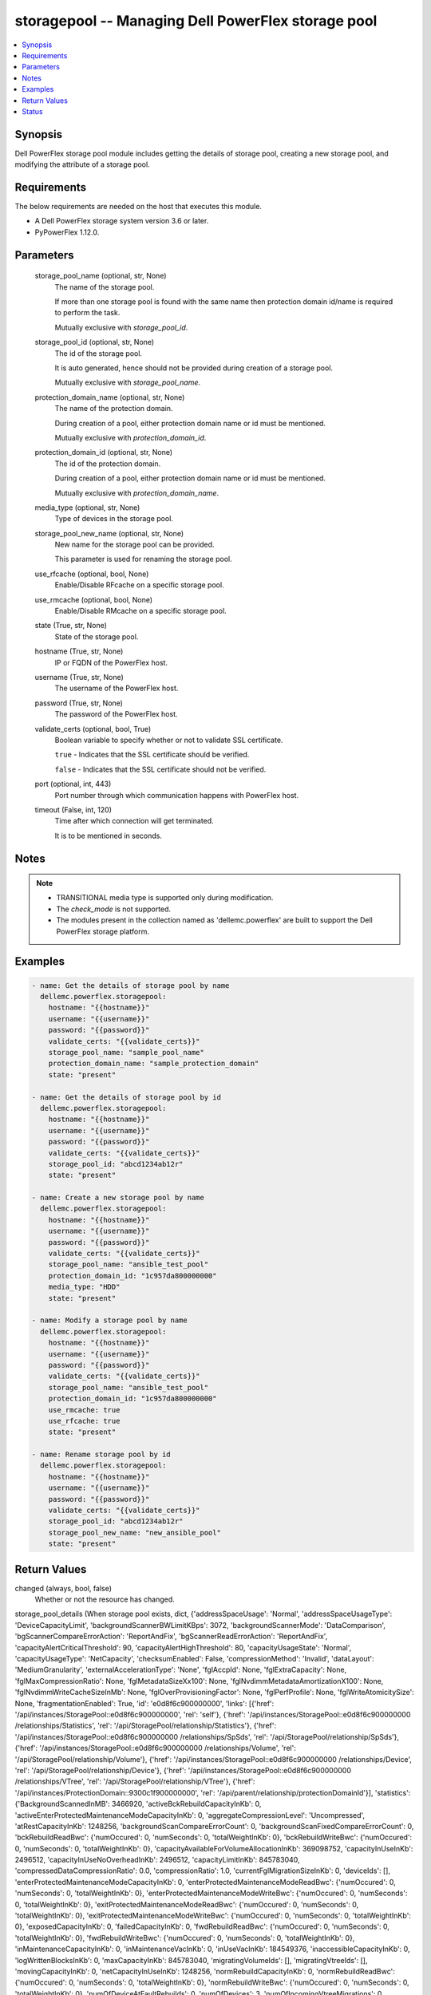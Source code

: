 .. _storagepool_module:


storagepool -- Managing Dell PowerFlex storage pool
===================================================

.. contents::
   :local:
   :depth: 1


Synopsis
--------

Dell PowerFlex storage pool module includes getting the details of storage pool, creating a new storage pool, and modifying the attribute of a storage pool.



Requirements
------------
The below requirements are needed on the host that executes this module.

- A Dell PowerFlex storage system version 3.6 or later.
- PyPowerFlex 1.12.0.



Parameters
----------

  storage_pool_name (optional, str, None)
    The name of the storage pool.

    If more than one storage pool is found with the same name then protection domain id/name is required to perform the task.

    Mutually exclusive with *storage_pool_id*.


  storage_pool_id (optional, str, None)
    The id of the storage pool.

    It is auto generated, hence should not be provided during creation of a storage pool.

    Mutually exclusive with *storage_pool_name*.


  protection_domain_name (optional, str, None)
    The name of the protection domain.

    During creation of a pool, either protection domain name or id must be mentioned.

    Mutually exclusive with *protection_domain_id*.


  protection_domain_id (optional, str, None)
    The id of the protection domain.

    During creation of a pool, either protection domain name or id must be mentioned.

    Mutually exclusive with *protection_domain_name*.


  media_type (optional, str, None)
    Type of devices in the storage pool.


  storage_pool_new_name (optional, str, None)
    New name for the storage pool can be provided.

    This parameter is used for renaming the storage pool.


  use_rfcache (optional, bool, None)
    Enable/Disable RFcache on a specific storage pool.


  use_rmcache (optional, bool, None)
    Enable/Disable RMcache on a specific storage pool.


  state (True, str, None)
    State of the storage pool.


  hostname (True, str, None)
    IP or FQDN of the PowerFlex host.


  username (True, str, None)
    The username of the PowerFlex host.


  password (True, str, None)
    The password of the PowerFlex host.


  validate_certs (optional, bool, True)
    Boolean variable to specify whether or not to validate SSL certificate.

    ``true`` - Indicates that the SSL certificate should be verified.

    ``false`` - Indicates that the SSL certificate should not be verified.


  port (optional, int, 443)
    Port number through which communication happens with PowerFlex host.


  timeout (False, int, 120)
    Time after which connection will get terminated.

    It is to be mentioned in seconds.





Notes
-----

.. note::
   - TRANSITIONAL media type is supported only during modification.
   - The *check_mode* is not supported.
   - The modules present in the collection named as 'dellemc.powerflex' are built to support the Dell PowerFlex storage platform.




Examples
--------

.. code-block:: yaml+jinja

    
    - name: Get the details of storage pool by name
      dellemc.powerflex.storagepool:
        hostname: "{{hostname}}"
        username: "{{username}}"
        password: "{{password}}"
        validate_certs: "{{validate_certs}}"
        storage_pool_name: "sample_pool_name"
        protection_domain_name: "sample_protection_domain"
        state: "present"

    - name: Get the details of storage pool by id
      dellemc.powerflex.storagepool:
        hostname: "{{hostname}}"
        username: "{{username}}"
        password: "{{password}}"
        validate_certs: "{{validate_certs}}"
        storage_pool_id: "abcd1234ab12r"
        state: "present"

    - name: Create a new storage pool by name
      dellemc.powerflex.storagepool:
        hostname: "{{hostname}}"
        username: "{{username}}"
        password: "{{password}}"
        validate_certs: "{{validate_certs}}"
        storage_pool_name: "ansible_test_pool"
        protection_domain_id: "1c957da800000000"
        media_type: "HDD"
        state: "present"

    - name: Modify a storage pool by name
      dellemc.powerflex.storagepool:
        hostname: "{{hostname}}"
        username: "{{username}}"
        password: "{{password}}"
        validate_certs: "{{validate_certs}}"
        storage_pool_name: "ansible_test_pool"
        protection_domain_id: "1c957da800000000"
        use_rmcache: true
        use_rfcache: true
        state: "present"

    - name: Rename storage pool by id
      dellemc.powerflex.storagepool:
        hostname: "{{hostname}}"
        username: "{{username}}"
        password: "{{password}}"
        validate_certs: "{{validate_certs}}"
        storage_pool_id: "abcd1234ab12r"
        storage_pool_new_name: "new_ansible_pool"
        state: "present"



Return Values
-------------

changed (always, bool, false)
  Whether or not the resource has changed.


storage_pool_details (When storage pool exists, dict, {'addressSpaceUsage': 'Normal', 'addressSpaceUsageType': 'DeviceCapacityLimit', 'backgroundScannerBWLimitKBps': 3072, 'backgroundScannerMode': 'DataComparison', 'bgScannerCompareErrorAction': 'ReportAndFix', 'bgScannerReadErrorAction': 'ReportAndFix', 'capacityAlertCriticalThreshold': 90, 'capacityAlertHighThreshold': 80, 'capacityUsageState': 'Normal', 'capacityUsageType': 'NetCapacity', 'checksumEnabled': False, 'compressionMethod': 'Invalid', 'dataLayout': 'MediumGranularity', 'externalAccelerationType': 'None', 'fglAccpId': None, 'fglExtraCapacity': None, 'fglMaxCompressionRatio': None, 'fglMetadataSizeXx100': None, 'fglNvdimmMetadataAmortizationX100': None, 'fglNvdimmWriteCacheSizeInMb': None, 'fglOverProvisioningFactor': None, 'fglPerfProfile': None, 'fglWriteAtomicitySize': None, 'fragmentationEnabled': True, 'id': 'e0d8f6c900000000', 'links': [{'href': '/api/instances/StoragePool::e0d8f6c900000000', 'rel': 'self'}, {'href': '/api/instances/StoragePool::e0d8f6c900000000 /relationships/Statistics', 'rel': '/api/StoragePool/relationship/Statistics'}, {'href': '/api/instances/StoragePool::e0d8f6c900000000 /relationships/SpSds', 'rel': '/api/StoragePool/relationship/SpSds'}, {'href': '/api/instances/StoragePool::e0d8f6c900000000 /relationships/Volume', 'rel': '/api/StoragePool/relationship/Volume'}, {'href': '/api/instances/StoragePool::e0d8f6c900000000 /relationships/Device', 'rel': '/api/StoragePool/relationship/Device'}, {'href': '/api/instances/StoragePool::e0d8f6c900000000 /relationships/VTree', 'rel': '/api/StoragePool/relationship/VTree'}, {'href': '/api/instances/ProtectionDomain::9300c1f900000000', 'rel': '/api/parent/relationship/protectionDomainId'}], 'statistics': {'BackgroundScannedInMB': 3466920, 'activeBckRebuildCapacityInKb': 0, 'activeEnterProtectedMaintenanceModeCapacityInKb': 0, 'aggregateCompressionLevel': 'Uncompressed', 'atRestCapacityInKb': 1248256, 'backgroundScanCompareErrorCount': 0, 'backgroundScanFixedCompareErrorCount': 0, 'bckRebuildReadBwc': {'numOccured': 0, 'numSeconds': 0, 'totalWeightInKb': 0}, 'bckRebuildWriteBwc': {'numOccured': 0, 'numSeconds': 0, 'totalWeightInKb': 0}, 'capacityAvailableForVolumeAllocationInKb': 369098752, 'capacityInUseInKb': 2496512, 'capacityInUseNoOverheadInKb': 2496512, 'capacityLimitInKb': 845783040, 'compressedDataCompressionRatio': 0.0, 'compressionRatio': 1.0, 'currentFglMigrationSizeInKb': 0, 'deviceIds': [], 'enterProtectedMaintenanceModeCapacityInKb': 0, 'enterProtectedMaintenanceModeReadBwc': {'numOccured': 0, 'numSeconds': 0, 'totalWeightInKb': 0}, 'enterProtectedMaintenanceModeWriteBwc': {'numOccured': 0, 'numSeconds': 0, 'totalWeightInKb': 0}, 'exitProtectedMaintenanceModeReadBwc': {'numOccured': 0, 'numSeconds': 0, 'totalWeightInKb': 0}, 'exitProtectedMaintenanceModeWriteBwc': {'numOccured': 0, 'numSeconds': 0, 'totalWeightInKb': 0}, 'exposedCapacityInKb': 0, 'failedCapacityInKb': 0, 'fwdRebuildReadBwc': {'numOccured': 0, 'numSeconds': 0, 'totalWeightInKb': 0}, 'fwdRebuildWriteBwc': {'numOccured': 0, 'numSeconds': 0, 'totalWeightInKb': 0}, 'inMaintenanceCapacityInKb': 0, 'inMaintenanceVacInKb': 0, 'inUseVacInKb': 184549376, 'inaccessibleCapacityInKb': 0, 'logWrittenBlocksInKb': 0, 'maxCapacityInKb': 845783040, 'migratingVolumeIds': [], 'migratingVtreeIds': [], 'movingCapacityInKb': 0, 'netCapacityInUseInKb': 1248256, 'normRebuildCapacityInKb': 0, 'normRebuildReadBwc': {'numOccured': 0, 'numSeconds': 0, 'totalWeightInKb': 0}, 'normRebuildWriteBwc': {'numOccured': 0, 'numSeconds': 0, 'totalWeightInKb': 0}, 'numOfDeviceAtFaultRebuilds': 0, 'numOfDevices': 3, 'numOfIncomingVtreeMigrations': 0, 'numOfVolumes': 8, 'numOfVolumesInDeletion': 0, 'numOfVtrees': 8, 'overallUsageRatio': 73.92289, 'pendingBckRebuildCapacityInKb': 0, 'pendingEnterProtectedMaintenanceModeCapacityInKb': 0, 'pendingExitProtectedMaintenanceModeCapacityInKb': 0, 'pendingFwdRebuildCapacityInKb': 0, 'pendingMovingCapacityInKb': 0, 'pendingMovingInBckRebuildJobs': 0, 'persistentChecksumBuilderProgress': 100.0, 'persistentChecksumCapacityInKb': 414720, 'primaryReadBwc': {'numOccured': 0, 'numSeconds': 0, 'totalWeightInKb': 0}, 'primaryReadFromDevBwc': {'numOccured': 0, 'numSeconds': 0, 'totalWeightInKb': 0}, 'primaryReadFromRmcacheBwc': {'numOccured': 0, 'numSeconds': 0, 'totalWeightInKb': 0}, 'primaryVacInKb': 92274688, 'primaryWriteBwc': {'numOccured': 0, 'numSeconds': 0, 'totalWeightInKb': 0}, 'protectedCapacityInKb': 2496512, 'protectedVacInKb': 184549376, 'provisionedAddressesInKb': 2496512, 'rebalanceCapacityInKb': 0, 'rebalanceReadBwc': {'numOccured': 0, 'numSeconds': 0, 'totalWeightInKb': 0}, 'rebalanceWriteBwc': {'numOccured': 0, 'numSeconds': 0, 'totalWeightInKb': 0}, 'rfacheReadHit': 0, 'rfacheWriteHit': 0, 'rfcacheAvgReadTime': 0, 'rfcacheAvgWriteTime': 0, 'rfcacheIoErrors': 0, 'rfcacheIosOutstanding': 0, 'rfcacheIosSkipped': 0, 'rfcacheReadMiss': 0, 'rmPendingAllocatedInKb': 0, 'rmPendingThickInKb': 0, 'rplJournalCapAllowed': 0, 'rplTotalJournalCap': 0, 'rplUsedJournalCap': 0, 'secondaryReadBwc': {'numOccured': 0, 'numSeconds': 0, 'totalWeightInKb': 0}, 'secondaryReadFromDevBwc': {'numOccured': 0, 'numSeconds': 0, 'totalWeightInKb': 0}, 'secondaryReadFromRmcacheBwc': {'numOccured': 0, 'numSeconds': 0, 'totalWeightInKb': 0}, 'secondaryVacInKb': 92274688, 'secondaryWriteBwc': {'numOccured': 0, 'numSeconds': 0, 'totalWeightInKb': 0}, 'semiProtectedCapacityInKb': 0, 'semiProtectedVacInKb': 0, 'snapCapacityInUseInKb': 0, 'snapCapacityInUseOccupiedInKb': 0, 'snapshotCapacityInKb': 0, 'spSdsIds': ['abdfe71b00030001', 'abdce71d00040001', 'abdde71e00050001'], 'spareCapacityInKb': 84578304, 'targetOtherLatency': {'numOccured': 0, 'numSeconds': 0, 'totalWeightInKb': 0}, 'targetReadLatency': {'numOccured': 0, 'numSeconds': 0, 'totalWeightInKb': 0}, 'targetWriteLatency': {'numOccured': 0, 'numSeconds': 0, 'totalWeightInKb': 0}, 'tempCapacityInKb': 0, 'tempCapacityVacInKb': 0, 'thickCapacityInUseInKb': 0, 'thinAndSnapshotRatio': 73.92289, 'thinCapacityAllocatedInKm': 184549376, 'thinCapacityInUseInKb': 0, 'thinUserDataCapacityInKb': 2496512, 'totalFglMigrationSizeInKb': 0, 'totalReadBwc': {'numOccured': 0, 'numSeconds': 0, 'totalWeightInKb': 0}, 'totalWriteBwc': {'numOccured': 0, 'numSeconds': 0, 'totalWeightInKb': 0}, 'trimmedUserDataCapacityInKb': 0, 'unreachableUnusedCapacityInKb': 0, 'unusedCapacityInKb': 758708224, 'userDataCapacityInKb': 2496512, 'userDataCapacityNoTrimInKb': 2496512, 'userDataReadBwc': {'numOccured': 0, 'numSeconds': 0, 'totalWeightInKb': 0}, 'userDataSdcReadLatency': {'numOccured': 0, 'numSeconds': 0, 'totalWeightInKb': 0}, 'userDataSdcTrimLatency': {'numOccured': 0, 'numSeconds': 0, 'totalWeightInKb': 0}, 'userDataSdcWriteLatency': {'numOccured': 0, 'numSeconds': 0, 'totalWeightInKb': 0}, 'userDataTrimBwc': {'numOccured': 0, 'numSeconds': 0, 'totalWeightInKb': 0}, 'userDataWriteBwc': {'numOccured': 0, 'numSeconds': 0, 'totalWeightInKb': 0}, 'volMigrationReadBwc': {'numOccured': 0, 'numSeconds': 0, 'totalWeightInKb': 0}, 'volMigrationWriteBwc': {'numOccured': 0, 'numSeconds': 0, 'totalWeightInKb': 0}, 'volumeAddressSpaceInKb': '922XXXXX', 'volumeAllocationLimitInKb': '3707XXXXX', 'volumeIds': ['456afc7900XXXXXXXX'], 'vtreeAddresSpaceInKb': 92274688, 'vtreeIds': ['32b1681bXXXXXXXX']}, 'mediaType': 'HDD', 'name': 'pool1', 'numOfParallelRebuildRebalanceJobsPerDevice': 2, 'persistentChecksumBuilderLimitKb': 3072, 'persistentChecksumEnabled': True, 'persistentChecksumState': 'Protected', 'persistentChecksumValidateOnRead': False, 'protectedMaintenanceModeIoPriorityAppBwPerDeviceThresholdInKbps': None, 'protectedMaintenanceModeIoPriorityAppIopsPerDeviceThreshold': None, 'protectedMaintenanceModeIoPriorityBwLimitPerDeviceInKbps': 10240, 'protectedMaintenanceModeIoPriorityNumOfConcurrentIosPerDevice': 1, 'protectedMaintenanceModeIoPriorityPolicy': 'limitNumOfConcurrentIos', 'protectedMaintenanceModeIoPriorityQuietPeriodInMsec': None, 'protectionDomainId': '9300c1f900000000', 'protectionDomainName': 'domain1', 'rebalanceEnabled': True, 'rebalanceIoPriorityAppBwPerDeviceThresholdInKbps': None, 'rebalanceIoPriorityAppIopsPerDeviceThreshold': None, 'rebalanceIoPriorityBwLimitPerDeviceInKbps': 10240, 'rebalanceIoPriorityNumOfConcurrentIosPerDevice': 1, 'rebalanceIoPriorityPolicy': 'favorAppIos', 'rebalanceIoPriorityQuietPeriodInMsec': None, 'rebuildEnabled': True, 'rebuildIoPriorityAppBwPerDeviceThresholdInKbps': None, 'rebuildIoPriorityAppIopsPerDeviceThreshold': None, 'rebuildIoPriorityBwLimitPerDeviceInKbps': 10240, 'rebuildIoPriorityNumOfConcurrentIosPerDevice': 1, 'rebuildIoPriorityPolicy': 'limitNumOfConcurrentIos', 'rebuildIoPriorityQuietPeriodInMsec': None, 'replicationCapacityMaxRatio': 32, 'rmcacheWriteHandlingMode': 'Cached', 'sparePercentage': 10, 'useRfcache': False, 'useRmcache': False, 'vtreeMigrationIoPriorityAppBwPerDeviceThresholdInKbps': None, 'vtreeMigrationIoPriorityAppIopsPerDeviceThreshold': None, 'vtreeMigrationIoPriorityBwLimitPerDeviceInKbps': 10240, 'vtreeMigrationIoPriorityNumOfConcurrentIosPerDevice': 1, 'vtreeMigrationIoPriorityPolicy': 'favorAppIos', 'vtreeMigrationIoPriorityQuietPeriodInMsec': None, 'zeroPaddingEnabled': True})
  Details of the storage pool.


  mediaType (, str, )
    Type of devices in the storage pool.


  useRfcache (, bool, )
    Enable/Disable RFcache on a specific storage pool.


  useRmcache (, bool, )
    Enable/Disable RMcache on a specific storage pool.


  id (, str, )
    ID of the storage pool under protection domain.


  name (, str, )
    Name of the storage pool under protection domain.


  protectionDomainId (, str, )
    ID of the protection domain in which pool resides.


  protectionDomainName (, str, )
    Name of the protection domain in which pool resides.


  statistics (, dict, )
    Statistics details of the storage pool.


    capacityInUseInKb (, str, )
      Total capacity of the storage pool.


    unusedCapacityInKb (, str, )
      Unused capacity of the storage pool.


    deviceIds (, list, )
      Device Ids of the storage pool.







Status
------





Authors
~~~~~~~

- Arindam Datta (@dattaarindam) <ansible.team@dell.com>
- P Srinivas Rao (@srinivas-rao5) <ansible.team@dell.com>

